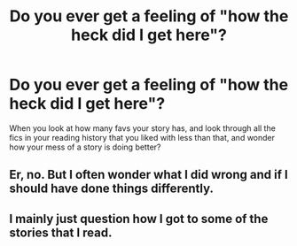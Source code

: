 #+TITLE: Do you ever get a feeling of "how the heck did I get here"?

* Do you ever get a feeling of "how the heck did I get here"?
:PROPERTIES:
:Author: 15_Redstones
:Score: 10
:DateUnix: 1576755163.0
:DateShort: 2019-Dec-19
:FlairText: Discussion
:END:
When you look at how many favs your story has, and look through all the fics in your reading history that you liked with less than that, and wonder how your mess of a story is doing better?


** Er, no. But I often wonder what I did wrong and if I should have done things differently.
:PROPERTIES:
:Author: booksandpots
:Score: 8
:DateUnix: 1576768968.0
:DateShort: 2019-Dec-19
:END:


** I mainly just question how I got to some of the stories that I read.
:PROPERTIES:
:Author: Luftenwaffe
:Score: 5
:DateUnix: 1576789200.0
:DateShort: 2019-Dec-20
:END:

